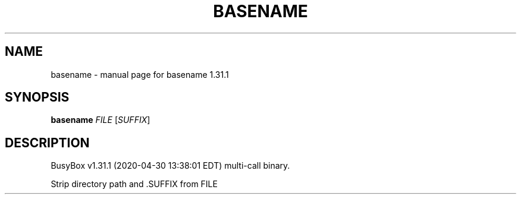 .\" DO NOT MODIFY THIS FILE!  It was generated by help2man 1.47.8.
.TH BASENAME "1" "April 2020" "Fidelix 1.0" "User Commands"
.SH NAME
basename \- manual page for basename 1.31.1
.SH SYNOPSIS
.B basename
\fI\,FILE \/\fR[\fI\,SUFFIX\/\fR]
.SH DESCRIPTION
BusyBox v1.31.1 (2020\-04\-30 13:38:01 EDT) multi\-call binary.
.PP
Strip directory path and .SUFFIX from FILE
